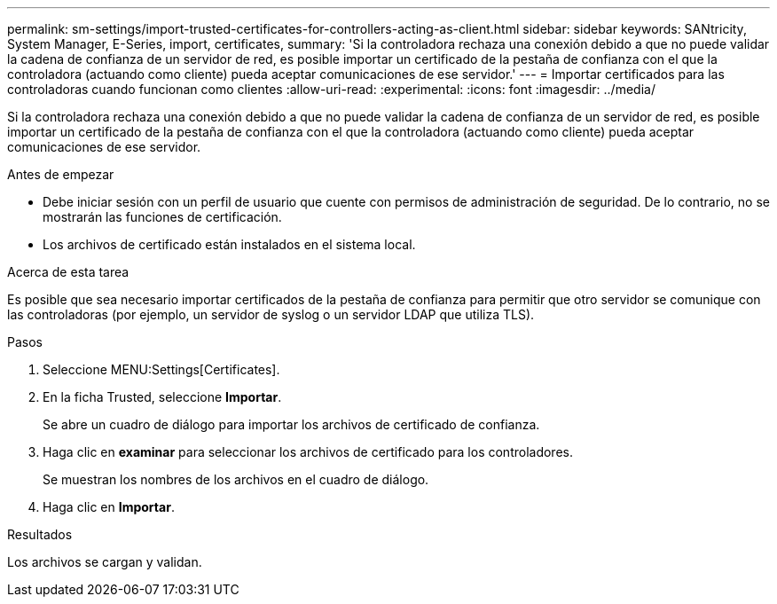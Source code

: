 ---
permalink: sm-settings/import-trusted-certificates-for-controllers-acting-as-client.html 
sidebar: sidebar 
keywords: SANtricity, System Manager, E-Series, import, certificates, 
summary: 'Si la controladora rechaza una conexión debido a que no puede validar la cadena de confianza de un servidor de red, es posible importar un certificado de la pestaña de confianza con el que la controladora (actuando como cliente) pueda aceptar comunicaciones de ese servidor.' 
---
= Importar certificados para las controladoras cuando funcionan como clientes
:allow-uri-read: 
:experimental: 
:icons: font
:imagesdir: ../media/


[role="lead"]
Si la controladora rechaza una conexión debido a que no puede validar la cadena de confianza de un servidor de red, es posible importar un certificado de la pestaña de confianza con el que la controladora (actuando como cliente) pueda aceptar comunicaciones de ese servidor.

.Antes de empezar
* Debe iniciar sesión con un perfil de usuario que cuente con permisos de administración de seguridad. De lo contrario, no se mostrarán las funciones de certificación.
* Los archivos de certificado están instalados en el sistema local.


.Acerca de esta tarea
Es posible que sea necesario importar certificados de la pestaña de confianza para permitir que otro servidor se comunique con las controladoras (por ejemplo, un servidor de syslog o un servidor LDAP que utiliza TLS).

.Pasos
. Seleccione MENU:Settings[Certificates].
. En la ficha Trusted, seleccione *Importar*.
+
Se abre un cuadro de diálogo para importar los archivos de certificado de confianza.

. Haga clic en *examinar* para seleccionar los archivos de certificado para los controladores.
+
Se muestran los nombres de los archivos en el cuadro de diálogo.

. Haga clic en *Importar*.


.Resultados
Los archivos se cargan y validan.
